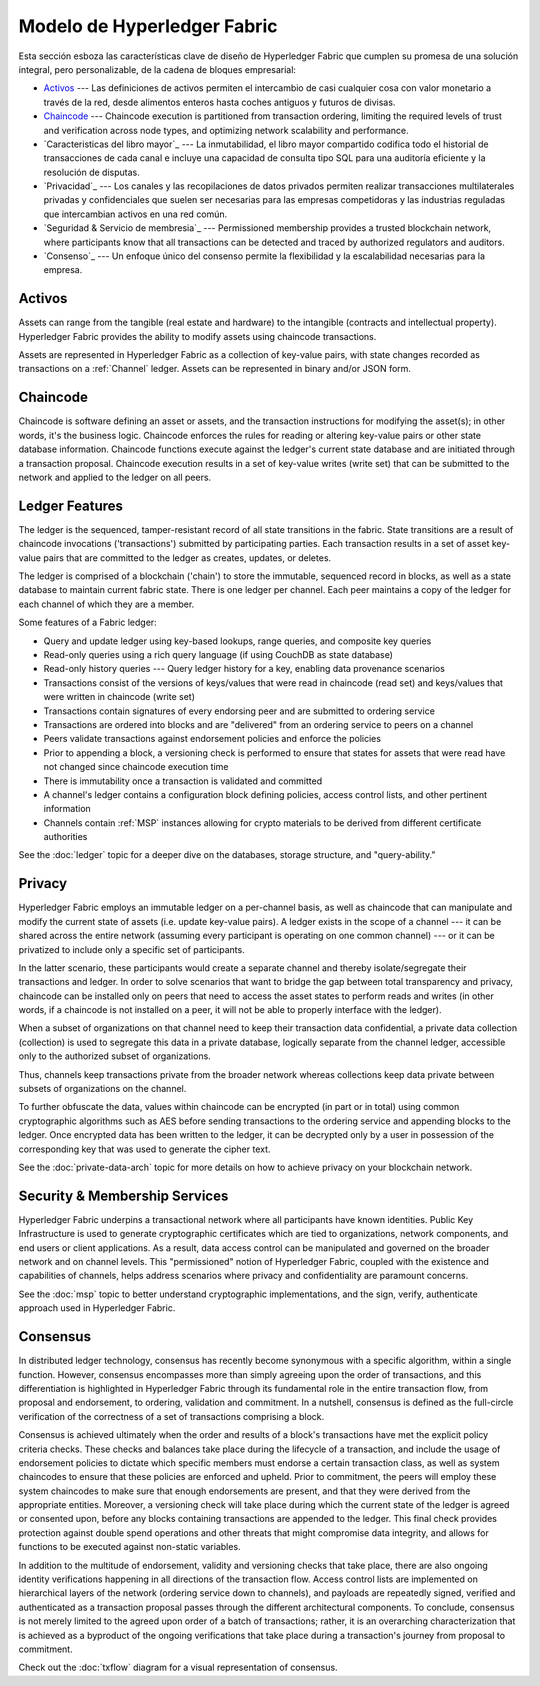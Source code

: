 Modelo de Hyperledger Fabric
========================

Esta sección esboza las características clave de diseño de Hyperledger Fabric 
que cumplen su promesa de una solución integral, pero personalizable, de la cadena de bloques empresarial:

* `Activos`_ --- Las definiciones de activos permiten el intercambio de casi cualquier cosa con valor monetario a través de la red, 
  desde alimentos enteros hasta coches antiguos y futuros de divisas.
* `Chaincode`_ --- Chaincode execution is partitioned from transaction ordering,
  limiting the required levels of trust and verification across node types, and
  optimizing network scalability and performance.
* `Caracteristicas del libro mayor`_ --- La inmutabilidad, el libro mayor compartido codifica todo el historial de transacciones de cada canal e incluye una capacidad de consulta tipo SQL para una auditoría eficiente y la resolución de disputas.
* `Privacidad`_ --- Los canales y las recopilaciones de datos privados permiten realizar transacciones multilaterales privadas y confidenciales que suelen ser necesarias para las empresas competidoras y las industrias reguladas que intercambian activos en una red común.
* `Seguridad & Servicio de membresia`_ --- Permissioned membership provides a
  trusted blockchain network, where participants know that all transactions can
  be detected and traced by authorized regulators and auditors.
* `Consenso`_ --- Un enfoque único del consenso permite la flexibilidad y la escalabilidad necesarias para la empresa.


Activos
------

Assets can range from the tangible (real estate and hardware) to the intangible
(contracts and intellectual property).  Hyperledger Fabric provides the
ability to modify assets using chaincode transactions.

Assets are represented in Hyperledger Fabric as a collection of
key-value pairs, with state changes recorded as transactions on a :ref:`Channel`
ledger.  Assets can be represented in binary and/or JSON form.


Chaincode
---------

Chaincode is software defining an asset or assets, and the transaction instructions for
modifying the asset(s); in other words, it's the business logic.  Chaincode enforces the rules for reading
or altering key-value pairs or other state database information. Chaincode functions execute against
the ledger's current state database and are initiated through a transaction proposal. Chaincode execution
results in a set of key-value writes (write set) that can be submitted to the network and applied to
the ledger on all peers.


Ledger Features
---------------

The ledger is the sequenced, tamper-resistant record of all state transitions in the fabric.  State
transitions are a result of chaincode invocations ('transactions') submitted by participating
parties.  Each transaction results in a set of asset key-value pairs that are committed to the
ledger as creates, updates, or deletes.

The ledger is comprised of a blockchain ('chain') to store the immutable, sequenced record in
blocks, as well as a state database to maintain current fabric state.  There is one ledger per
channel. Each peer maintains a copy of the ledger for each channel of which they are a member.

Some features of a Fabric ledger:

- Query and update ledger using key-based lookups, range queries, and composite key queries
- Read-only queries using a rich query language (if using CouchDB as state database)
- Read-only history queries --- Query ledger history for a key, enabling data provenance scenarios
- Transactions consist of the versions of keys/values that were read in chaincode (read set) and keys/values that were written in chaincode (write set)
- Transactions contain signatures of every endorsing peer and are submitted to ordering service
- Transactions are ordered into blocks and are "delivered" from an ordering service to peers on a channel
- Peers validate transactions against endorsement policies and enforce the policies
- Prior to appending a block, a versioning check is performed to ensure that states for assets that were read have not changed since chaincode execution time
- There is immutability once a transaction is validated and committed
- A channel's ledger contains a configuration block defining policies, access control lists, and other pertinent information
- Channels contain :ref:`MSP` instances allowing for crypto materials to be derived from different certificate authorities

See the :doc:`ledger` topic for a deeper dive on the databases, storage structure, and "query-ability."


Privacy
-------

Hyperledger Fabric employs an immutable ledger on a per-channel basis, as well as
chaincode that can manipulate and modify the current state of assets (i.e. update
key-value pairs).  A ledger exists in the scope of a channel --- it can be shared
across the entire network (assuming every participant is operating on one common
channel) --- or it can be privatized to include only a specific set of participants.

In the latter scenario, these participants would create a separate channel and
thereby isolate/segregate their transactions and ledger.  In order to solve
scenarios that want to bridge the gap between total transparency and privacy,
chaincode can be installed only on peers that need to access the asset states
to perform reads and writes (in other words, if a chaincode is not installed on
a peer, it will not be able to properly interface with the ledger).

When a subset of organizations on that channel need to keep their transaction
data confidential, a private data collection (collection) is used to segregate
this data in a private database, logically separate from the channel ledger,
accessible only to the authorized subset of organizations.

Thus, channels keep transactions private from the broader network whereas
collections keep data private between subsets of organizations on the channel.

To further obfuscate the data, values within chaincode can be encrypted
(in part or in total) using common cryptographic algorithms such as AES before
sending transactions to the ordering service and appending blocks to the ledger.
Once encrypted data has been written to the ledger, it can be decrypted only by
a user in possession of the corresponding key that was used to generate the cipher
text.

See the :doc:`private-data-arch` topic for more details on how to achieve
privacy on your blockchain network.


Security & Membership Services
------------------------------

Hyperledger Fabric underpins a transactional network where all participants have
known identities.  Public Key Infrastructure is used to generate cryptographic
certificates which are tied to organizations, network components, and end users
or client applications.  As a result, data access control can be manipulated and
governed on the broader network and on channel levels.  This "permissioned" notion
of Hyperledger Fabric, coupled with the existence and capabilities of channels,
helps address scenarios where privacy and confidentiality are paramount concerns.

See the :doc:`msp` topic to better understand cryptographic
implementations, and the sign, verify, authenticate approach used in
Hyperledger Fabric.


Consensus
---------

In distributed ledger technology, consensus has recently become synonymous with
a specific algorithm, within a single function. However, consensus encompasses more
than simply agreeing upon the order of transactions, and this differentiation is
highlighted in Hyperledger Fabric through its fundamental role in the entire
transaction flow, from proposal and endorsement, to ordering, validation and commitment.
In a nutshell, consensus is defined as the full-circle verification of the correctness of
a set of transactions comprising a block.

Consensus is achieved ultimately when the order and results of a block's
transactions have met the explicit policy criteria checks. These checks and balances
take place during the lifecycle of a transaction, and include the usage of
endorsement policies to dictate which specific members must endorse a certain
transaction class, as well as system chaincodes to ensure that these policies
are enforced and upheld.  Prior to commitment, the peers will employ these
system chaincodes to make sure that enough endorsements are present, and that
they were derived from the appropriate entities.  Moreover, a versioning check
will take place during which the current state of the ledger is agreed or
consented upon, before any blocks containing transactions are appended to the ledger.
This final check provides protection against double spend operations and other
threats that might compromise data integrity, and allows for functions to be
executed against non-static variables.

In addition to the multitude of endorsement, validity and versioning checks that
take place, there are also ongoing identity verifications happening in all
directions of the transaction flow.  Access control lists are implemented on
hierarchical layers of the network (ordering service down to channels), and
payloads are repeatedly signed, verified and authenticated as a transaction proposal passes
through the different architectural components.  To conclude, consensus is not
merely limited to the agreed upon order of a batch of transactions; rather,
it is an overarching characterization that is achieved as a byproduct of the ongoing
verifications that take place during a transaction's journey from proposal to
commitment.

Check out the :doc:`txflow` diagram for a visual representation
of consensus.

.. Licensed under Creative Commons Attribution 4.0 International License
   https://creativecommons.org/licenses/by/4.0/

